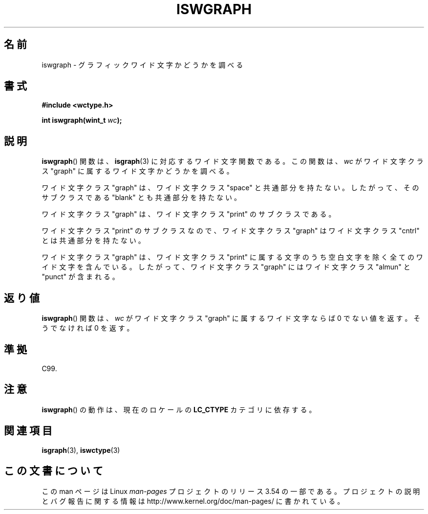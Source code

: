 .\" Copyright (c) Bruno Haible <haible@clisp.cons.org>
.\"
.\" %%%LICENSE_START(GPLv2+_DOC_ONEPARA)
.\" This is free documentation; you can redistribute it and/or
.\" modify it under the terms of the GNU General Public License as
.\" published by the Free Software Foundation; either version 2 of
.\" the License, or (at your option) any later version.
.\" %%%LICENSE_END
.\"
.\" References consulted:
.\"   GNU glibc-2 source code and manual
.\"   Dinkumware C library reference http://www.dinkumware.com/
.\"   OpenGroup's Single UNIX specification http://www.UNIX-systems.org/online.html
.\"   ISO/IEC 9899:1999
.\"
.\"*******************************************************************
.\"
.\" This file was generated with po4a. Translate the source file.
.\"
.\"*******************************************************************
.\"
.\" Translated Sat Sep  4 21:22:34 JST 1999
.\"           by FUJIWARA Teruyoshi <fujiwara@linux.or.jp>
.\" Updated Sun Dec 26 19:31:38 JST 1999
.\"           by Kentaro Shirakata <argrath@yo.rim.or.jp>
.\"
.TH ISWGRAPH 3 1999\-07\-25 GNU "Linux Programmer's Manual"
.SH 名前
iswgraph \- グラフィックワイド文字かどうかを調べる
.SH 書式
.nf
\fB#include <wctype.h>\fP
.sp
\fBint iswgraph(wint_t \fP\fIwc\fP\fB);\fP
.fi
.SH 説明
\fBiswgraph\fP()  関数は、 \fBisgraph\fP(3)  に対応するワイド文字関数である。 この関数は、\fIwc\fP がワイド文字クラス
"graph" に属するワイド文字かど うかを調べる。
.PP
ワイド文字クラス "graph" は、ワイド文字クラス "space" と共通部分を持た ない。したがって、そのサブクラスである "blank"
とも共通部分を 持たない。
.PP
ワイド文字クラス "graph" は、ワイド文字クラス "print" のサブクラスであ る。
.PP
.\" Note: UNIX98 (susv2/xbd/locale.html) says that "graph" and "space" may
.\" have characters in common, except U+0020. But C99 (ISO/IEC 9899:1999
.\" section 7.25.2.1.10) says that "space" and "graph" are disjoint.
ワイド文字クラス "print" のサブクラスなので、ワイド文字クラス "graph" はワイド文字クラス "cntrl" とは共通部分を持たない。
.PP
ワイド文字クラス "graph" は、ワイド文字クラス "print" に属する文字のう ち空白文字を除く全てのワイド文字を含んでいる。したがって、
ワイド文字クラス "graph" にはワイド文字クラス "almun" と "punct" が含 まれる。
.SH 返り値
\fBiswgraph\fP()  関数は、\fIwc\fP がワイド文字クラス "graph" に属するワ イド文字ならば 0 でない値を返す。そうでなければ 0
を返す。
.SH 準拠
C99.
.SH 注意
\fBiswgraph\fP()  の動作は、現在のロケールの \fBLC_CTYPE\fP カテゴリに依存する。
.SH 関連項目
\fBisgraph\fP(3), \fBiswctype\fP(3)
.SH この文書について
この man ページは Linux \fIman\-pages\fP プロジェクトのリリース 3.54 の一部
である。プロジェクトの説明とバグ報告に関する情報は
http://www.kernel.org/doc/man\-pages/ に書かれている。
